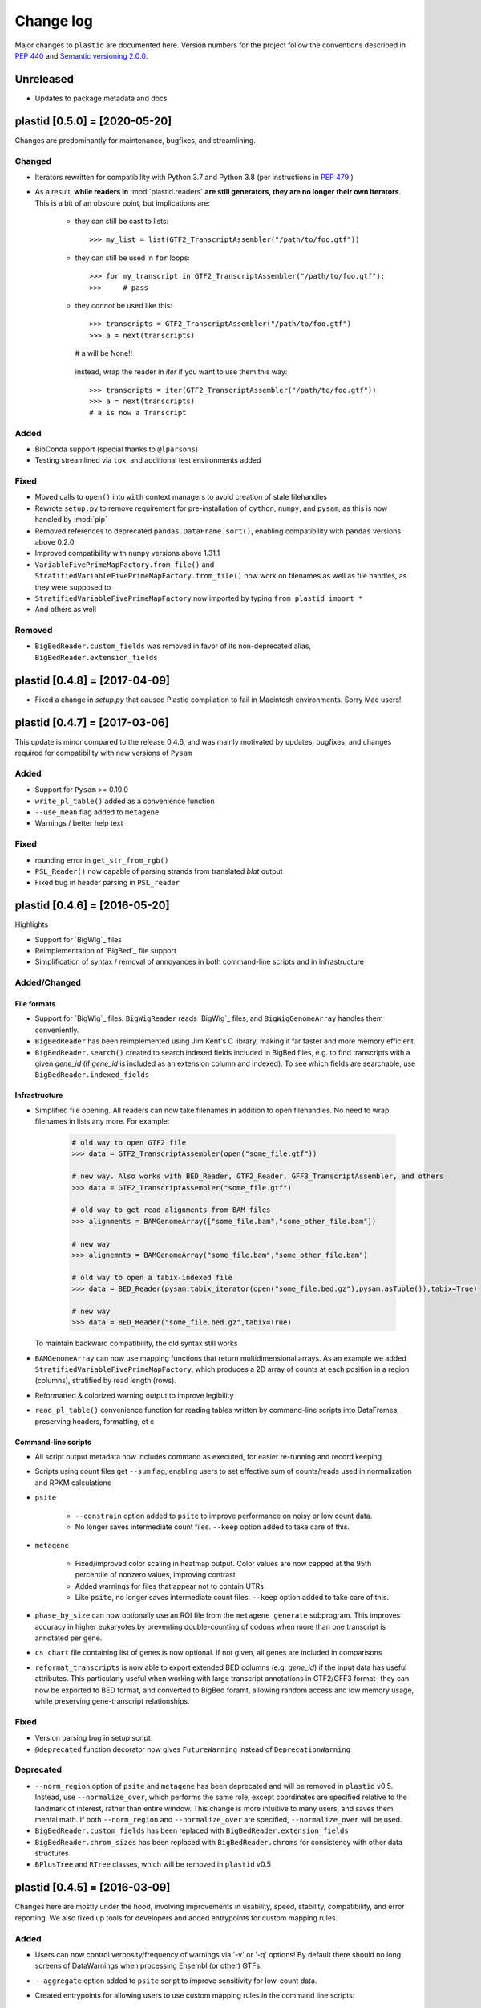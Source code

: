 Change log
==========

Major changes to ``plastid`` are documented here. Version numbers for the
project follow the conventions described in :pep:`440` and
`Semantic versioning 2.0.0 <http://semver.org/>`_.


Unreleased
------------------------------

- Updates to package metadata and docs


plastid [0.5.0] = [2020-05-20]
------------------------------

Changes are predominantly for maintenance, bugfixes, and streamlining.


Changed
.......

- Iterators rewritten for compatibility with Python 3.7 and Python 3.8 (per
  instructions in :pep:`479` )

- As a result, **while readers in** :mod:`plastid.readers` **are still
  generators, they are no longer their own iterators**. This is a bit of an
  obscure point, but implications are:

   - they can still be cast to lists::

     >>> my_list = list(GTF2_TranscriptAssembler("/path/to/foo.gtf"))

   - they can still be used in ``for`` loops::

     >>> for my_transcript in GTF2_TranscriptAssembler("/path/to/foo.gtf"):
     >>>     # pass

   - they *cannot* be used like this::

     >>> transcripts = GTF2_TranscriptAssembler("/path/to/foo.gtf")
     >>> a = next(transcripts)
     # a will be None!!

    instead, wrap the reader in `iter` if you want to use them this way::

     >>> transcripts = iter(GTF2_TranscriptAssembler("/path/to/foo.gtf"))
     >>> a = next(transcripts)
     # a is now a Transcript


Added
.....

- BioConda support (special thanks to ``@lparsons``)

- Testing streamlined via ``tox``, and additional test environments added


Fixed
.....

- Moved calls to ``open()`` into ``with`` context managers to avoid creation of
  stale filehandles

- Rewrote ``setup.py`` to remove requirement for pre-installation of
  ``cython``, ``numpy``, and ``pysam``, as this is now handled by :mod:`pip`

- Removed references to deprecated ``pandas.DataFrame.sort()``, enabling
  compatibility with ``pandas`` versions above 0.2.0

- Improved compatibility with ``numpy`` versions above 1.31.1

- ``VariableFivePrimeMapFactory.from_file()`` and
  ``StratifiedVariableFivePrimeMapFactory.from_file()`` now work on filenames
  as well as file handles, as they were supposed to

- ``StratifiedVariableFivePrimeMapFactory`` now imported by typing
  ``from plastid import *``

- And others as well


Removed
.......

- ``BigBedReader.custom_fields`` was removed in favor of its non-deprecated
  alias, ``BigBedReader.extension_fields``



plastid [0.4.8] = [2017-04-09]
------------------------------

- Fixed a change in `setup.py` that caused Plastid compilation to fail in
  Macintosh environments. Sorry Mac users!



plastid [0.4.7] = [2017-03-06]
------------------------------

This update is minor compared to the release 0.4.6, and was mainly motivated by
updates, bugfixes, and changes required for compatibility with new versions of
``Pysam``


Added
.....

- Support for ``Pysam`` >= 0.10.0

- ``write_pl_table()`` added as a convenience function

- ``--use_mean`` flag added to ``metagene``

- Warnings / better help text


Fixed
.....

- rounding error in ``get_str_from_rgb()``

- ``PSL_Reader()`` now capable of parsing strands from translated `blat` output

- Fixed bug in header parsing in ``PSL_reader``



plastid [0.4.6] = [2016-05-20]
------------------------------

Highlights

- Support for `BigWig`_ files
- Reimplementation of `BigBed`_ file support
- Simplification of syntax / removal of annoyances in both command-line
  scripts and in infrastructure


Added/Changed
.............

File formats
""""""""""""

- Support for `BigWig`_ files. ``BigWigReader`` reads `BigWig`_ files, and 
  ``BigWigGenomeArray``  handles them conveniently.

- ``BigBedReader`` has been reimplemented using Jim Kent's C library, making
  it far faster and more memory efficient.

- ``BigBedReader.search()`` created to search indexed fields included in BigBed
  files, e.g. to find transcripts with a given `gene_id` (if `gene_id` is included
  as an extension column and indexed). To see which fields are searchable,
  use ``BigBedReader.indexed_fields``


Infrastructure
""""""""""""""

- Simplified file opening. All readers can now take filenames in addition
  to open filehandles. No need to wrap filenames in lists any more.
  For example:
   
   .. code-block:: python

    # old way to open GTF2 file
    >>> data = GTF2_TranscriptAssembler(open("some_file.gtf"))

    # new way. Also works with BED_Reader, GTF2_Reader, GFF3_TranscriptAssembler, and others
    >>> data = GTF2_TranscriptAssembler("some_file.gtf")

    # old way to get read alignments from BAM files
    >>> alignments = BAMGenomeArray(["some_file.bam","some_other_file.bam"])

    # new way
    >>> alignemnts = BAMGenomeArray("some_file.bam","some_other_file.bam")

    # old way to open a tabix-indexed file
    >>> data = BED_Reader(pysam.tabix_iterator(open("some_file.bed.gz"),pysam.asTuple()),tabix=True)

    # new way
    >>> data = BED_Reader("some_file.bed.gz",tabix=True)


  To maintain backward compatibility, the old syntax still works

- ``BAMGenomeArray`` can now use mapping functions that return multidimensional
  arrays. As an example we added ``StratifiedVariableFivePrimeMapFactory``,
  which produces a 2D array of counts at each position in a region (columns),
  stratified by read length (rows).
 
- Reformatted & colorized warning output to improve legibility

- ``read_pl_table()`` convenience function for reading tables written
  by command-line scripts into DataFrames, preserving headers, formatting,
  et c


Command-line scripts
""""""""""""""""""""

- All script output metadata now includes command as executed, for easier
  re-running and record keeping

- Scripts using count files get ``--sum`` flag, enabling users to 
  set effective sum of counts/reads used in normalization and RPKM
  calculations

- ``psite``

   - ``--constrain`` option added to ``psite`` to improve performance on
     noisy or low count data.

   - No longer saves intermediate count files. ``--keep`` option added
     to take care of this.

- ``metagene``

   - Fixed/improved color scaling in heatmap output. Color values are now
     capped at the 95th percentile of nonzero values, improving contrast

   - Added warnings for files that appear not to contain UTRs

   - Like ``psite``, no longer saves intermediate count files. ``--keep``
     option added to take care of this.

- ``phase_by_size`` can now optionally use an ROI file from the 
  ``metagene generate`` subprogram. This improves accuracy in higher
  eukaryotes by preventing double-counting of codons when more than
  one transcript is annotated per gene.

- ``cs chart`` file containing list of genes is now optional. If not given,
  all genes are included in comparisons

- ``reformat_transcripts`` is now able to export extended BED columns 
  (e.g. `gene_id`) if the input data has useful attributes. This particularly
  useful when working with large transcript annotations in GTF2/GFF3 format-
  they can now be exported to BED format, and converted to BigBed foramt,
  allowing random access and low memory usage, while preserving gene-transcript
  relationships.


Fixed
.....

- Version parsing bug in setup script. 

- ``@deprecated`` function decorator now gives ``FutureWarning`` instead
  of ``DeprecationWarning``


Deprecated
..........

- ``--norm_region`` option of ``psite`` and ``metagene`` has been deprecated
  and will be removed in ``plastid`` v0.5. Instead, use ``--normalize_over``,
  which performs the same role, except coordinates are specified relative to the
  landmark of interest, rather than entire window. This change is more
  intuitive to many users, and saves them mental math. If both ``--norm_region``
  and ``--normalize_over`` are specified, ``--normalize_over`` will be used.

- ``BigBedReader.custom_fields`` has been replaced with ``BigBedReader.extension_fields``

- ``BigBedReader.chrom_sizes`` has been replaced with ``BigBedReader.chroms``
  for consistency with other data structures

- ``BPlusTree`` and ``RTree`` classes, which will be removed in ``plastid`` v0.5

 


plastid [0.4.5] = [2016-03-09]
------------------------------

Changes here are mostly under the hood, involving improvements in usability,
speed, stability, compatibility, and error reporting. We also fixed up tools
for developers and added entrypoints for custom mapping rules.


Added
.....

- Users can now control verbosity/frequency of warnings via '-v' or '-q' 
  options! By default there should no long screens of DataWarnings
  when processing Ensembl (or other) GTFs.

- ``--aggregate`` option added to ``psite`` script to improve sensitivity
  for low-count data.

- Created entrypoints for allowing users to use custom mapping rules
  in the command line scripts:

   - ``plastid.mapping_rules`` for specifying new mapping functions
   - ``plastid.mapping_options`` for specifying any other command-line
     arguments they consume
 
  Detailed instructions for use in the *developer info* section
  of `<plastid.readthedocs.org>`_.

- Argument parsing classes that replace methods deprecated below:
 
   - :class:`~plastid.util.scriptlib.argparsers.AlignmentParser`
   - :class:`~plastid.util.scriptlib.argparsers.AnnotationParser`
   - :class:`~plastid.util.scriptlib.argparsers.MaskParser`
   - :class:`~plastid.util.scriptlib.argparsers.SequenceParser`
   - :class:`~plastid.util.scriptlib.argparsers.PlottingParser`


Fixed
.....

- updated plotting tools to fetch color cycles from matplotlib versions >= 1.5
   as well as >= 1.3. This corrected a plotting bug in `cs`.

- :meth:`AnnotationParser.get_genome_hash_from_args` now internally uses 
   GFF3_Reader and GTF2_Reader instead of GFF3_TranscriptAssembler and 
   GTF2_TranscriptAssembler, allowing mask files in GTF2/GFF3 foramts
   to be type-agnostic in command-line scripts

- contig names no longer lost when using 2bit files in `crossmap`

- updates to :mod:`~plastid.bin.psite`
 
   - output header in metagene profiles. Sorry about that 

   - fix compatibility problem with new versions of matplotlib

   - now catches a ``ValueError`` that used to be an ``IndexError``
     in earlier versions of :mod:`numpy`.

- Fixed loss-of-ID bug in :meth:`Transcript.get_cds`


Changed
.......

- :func:`~plastid.util.services.decorators.deprecated` function decorator
   now optionally takes parameters indicating the future version of plastid
   in which deprecated features will be removed, and what replacement to use
   instead


Deprecated
..........

- Argument parsing methods:
 
   - ``get_alignment_file_parser()`` & ``get_genome_array_from_args()``.
     Use :class:`~plastid.util.scriptlib.argparsers.AlignmentParser` instead.
   - ``get_annotation_file_parser()`` & ``get_transcripts_from_args()``,
     ``get_segmentchain_file_parser()`` & ``get_segmentchains_from_args()``
     Use :class:`~plastid.util.scriptlib.argparsers.AnnotationParser` instead.
   - ``get_mask_file_parser()`` & ``get_genome_hash_from_mask_args()``.
     Use :class:`~plastid.util.scriptlib.argparsers.MaskParser` instead.
   - ``get_sequence_file_parser()`` & ``get_seqdict_from_args()``.
     Use :class:`~plastid.util.scriptlib.argparsers.SequenceParser` instead
   - ``get_plotting_parser()``, ``get_figure-from_args()``, & ``get_colors_from_args``.
     Use :class:`~plastid.util.scriptlib.argparsers.PlottingParser` instead
     



plastid [0.4.4] = [2105-11-16]
------------------------------

Although the list of changes is short, this release includes dramatic reductions
in memory usage and speed improvements, as well as a few bug fixes. We recommend
everybody upgrade

Added
.....

- Fast ``merge_segments()`` function in ``roitools`` module.


Changed
.......

- 10-100 fold reduction in memory consumed by ``SegmentChain`` objects,
   ``GTF2_TranscriptAssembler`` and ``GFF3_TranscriptAssembler``.  All
   position & mask hashes now lazily evaluated
- 50-fold fold Speed boosts in ``SegmentChain.overlaps()``,
   ``SegmentChain.covers()`` and other methods for comparing ``SegmentChain``
   and ``Transcript`` objects
- ``GenomicSegment`` is now hashable, e.g. can be used in sets or dict keys 

Fixed
.....

- Track naming bug in ``make_wiggle``
- init bug in ``GenomeHash``



plastid [0.4.3] = [2015-10-28]
------------------------------

Fixed
.....

- Fixed bug in ``crossmap`` script when run on 2bit files



plastid [0.4.2] = [2015-10-22]
------------------------------

No change in codebase vs 0.4.0. Updated required matplotlib version to 1.4.0. 
Made some changes in sphinx doc config for readthedocs.org, which is still
at matplotlib 1.3.0.



plastid [0.4.0] = [2015-10-21]
------------------------------

This release primarily focuses on ease of use: mainly, it is a lot easier
to do things with fewer lines of code. Imports have been shortened, plotting
tools have been added, and scripts now produce more informative output.


Added
.....

- Logical imports: the following commonly-used data structures can now be
  directly imported from the parent package ``plastid``, instead of
  subpackages/submodules:
    
   - ``GenomicSegment``, ``SegmentChain``, and ``Transcript``
   - All GenomeHashes and GenomeArrays
   - All file readers

- ``VariableFivePrimeMapFactory`` can now be created from static method
  ``from_file()``, so no need to manually parse text files or create
  dictionaries

- ``BAMGenomeArray`` can now be initialized with a list of paths to BAM
  files, in addition or instead of a list of ``pysam.AlignmentFiles``

- **Plotting improvements**

   - ``plastid.plotting`` package, which includes tools for making MA plots,
     scatter plots with marginal histograms, metagene profiles, et c

   - more informative plots made in ``metagene``, ``psite``,
     ``phase_by_size``, and ``cs`` scripts

   - support for matplotlib stylesheets, colormaps, et c in all command-line
     scripts


Changed
.......
- ``add_three_for_stop_codon()`` reimplemented in Cython, resulting in 2-fold
  speedup.  Moved from ``plastid.readers.common`` to
  ``plastid.genomics.roitools`` (though previous import path still works)

Fixed
.....

- Fixed IndexError in ``psite`` that arose when running with the latest
  release of numpy, when generating a read profile over an empty array

- Legends/text no longer get cut off in plots


Removed
.......

- Removed deprecated functions ``BED_to_Transcripts()`` and
  ``BED_to_SegmentChains``, for which ``BED_Reader`` serves as a drop-in
  replacement



plastid [0.3.2] = [2015-10-01]
------------------------------

Changed
.......

- Important docstring updates: removed outdated warnings and descriptions


plastid [0.3.0] = [2015-10-01]
------------------------------

Changed
.......

- Cython implementations of ``SegmentChain`` and ``Transcript`` provide
  massive speedups
- ``Transcript.cds_start``, ``cds_genome_start``, ``cds_end``,
  ``cds_genome_end`` are now managed properties and update each other to
  maintain synchrony
- ``SegmentChain._segments`` and ``SegmentChain._mask_segments`` are now
  read-only

Deprecated
..........

- Methods ``SegmentChain.get_length()`` and
  ``SegmentChain.get_masked_length()`` are replaced by properties
  ``SegmentChain.length`` and ``SegmentChain.masked_length``

Removed
.......

- ``sort_segments_lexically()`` and ``sort_segmentchains_lexically()``
  removed, because ``GenomicSegment`` and ``SegmentChain`` now sort lexically
  without help


plastid [0.2.3] = [2015-09-23]
------------------------------

Changed
.......
- Cython implementations of BAM mapping rules now default, are 2-10x faster
  than Python implementations


plastid [0.2.2] = [2015-09-15]
------------------------------

First release under official name!

Added
.....

- Major algorithmic improvements to internals & command-line scripts


Changed
.......

- Reimplemented mapping rules and some internals in Cython, giving 2-10x
  speedup for some operations
- ``GenomicSegment`` now sorts lexically. Properties are read-only

.. note::
 
  This project was initially developed internally under the provisional name
  ``genometools``, and then later under the codename ``yeti``. The current
  name, ``plastid`` will not change. Changelogs from earlier versions 
  appear below.


yeti [0.2.1] = [2015-09-06]
---------------------------

Added
.....

- Support for extended BED formats now in both import & export, in
  command-line scripts and interactively
- BED Detail format and known ENCODE BED subtypes now automatically parsed
  from track definition lines
- Created warning classes DataWarning, FileFormatWarning, and ArgumentWarning
- parallelized `crossmap` script
- command line support for more sequence file formats; and a sequence
   argparser

Changed
.......

- speed & memory optimizations for `cs generate` script, resulting in 90%
  memory reduction on human genome annotation GrCh38.78
- ditto `metagene generate` script
- `crossmap` script does not save kmer files unless --save_kmers is given
- warnings now given at first (instead of every) occurence
- lazy imports; giving speed improvements to command-line scripts


yeti [0.2.0] = [2015-08-26]
---------------------------

**Big changes,** including some that are **backwards-incompatible.** We
really think these are for the best, because they improve compatibility
with other packages (e.g. pandas) and make the package more consistent
in design & behavior

Added
.....

- GenomeArray __getitem__ and __setitem__ now can take SegmentChains as
  arguments
- Mapping functions for bowtie files now issue warnings when reads are
  unmappable
- support for 2bit files (via twobitreader) and for dicts of strings in
  SegmentChain.get_sequence
- various warnings added


Changed
.......

- pandas compatibility: header rows in all output files no longer have
  starting '#.  meaning UPDATE YOUR OLD POSITIONS/ROI FILES
- __getitem__ from GenomeArrays now returns vectors 5' to 3' relative to
 GenomicSegment rather than to genome. This is more consistent with user
 expectations.
- _get_valid_X methods of SegmentChain changed to _get_masked_X for
  consistency with documentation and with numpy notation


Removed
.......

- ArrayTable class & tests


yeti [0.1.1] = [2015-07-23]
---------------------------

Added
.....

- Created & backpopulated changelog
- Docstrings re-written for user rather than developer focus
- AssembledFeatureReader
- Complete first draft of user manual documentation
- Readthedocs support for documentation
- GFF3_TranscriptAssembler now also handles features whose subfeatures share
  `ID` attributes instead of `Parent` attributes.


Changed
.......

- import of scientific packages now simulated using `mock` during
  documentation builds by Sphinx
- duplicated attributes in GTF2 column 9 are now catenated & returned as a
  list in attr dict. This is outside GTF2 spec, but a behavior used by
  GENCODE


Fixed
.....

- Removed bug from :func:`yeti.bin.metagene.do_generate` that extended
  maximal spanning windows past equivalence points in 3' directions.  Added
  extra unit test cases to suit it.
- GenomeHash can again accept GenomicSegments as parameters to __getitem__.
  Added unit tests for this.


Removed
.......

- Removed deprecated functions, modules, & classes:

   - GenomicFeature
   - BED_to_Transcripts
   - BigBed_to_Transcripts
   - GTF2_to_Transcripts
   - GFF3_to_Transcripts
   - TagAlignReader


yeti [0.1.0] = [2015-06-06]
---------------------------
First internal release of project under new codename, ``yeti``. Reset version
number.

Added
.....a

- AssembledFeatureReader, GTF2_TranscriptAssembler, GFF3_TranscriptAssembler
- GTF2/GFF3 token parsers now issue warnings on repeated keys
- GFF3 token parsers now return 'Parent', 'Alias', 'Dbxref', 'dbxref', and
  'Note' fields as lists

Changed
.......

- Package renamed from ``genometools`` to its provisional codename ``yeti``
- Reset version number to 0.1.0
- Refactored existing readers to descent from AssembledFeatureReader
- Migration from old SVN to GIT repo
- Renaming & moving of functions, classes, & modules for consistency and to
  avoid name clashes with other packages
 
      ==================================  ====================================
      Old name                            New Name
      ----------------------------------  ------------------------------------
      GenomicInterva                      GenomicSegment
      IVCollection                        SegmentChain
      NibbleMapFactory                    CenterMapFactory
      genometools.genomics.ivtools        yeti.genomics.roitools
      genometools.genomics.readers        yeti.readers
      genometools.genomics.scriptlib      yeti.util.scriptlib
      ==================================  ====================================


genometools [0.9.1] - 2015-05-21
--------------------------------

Changed
.......

- renamed suppress_stdr -> capture_stderr

Added
.....

- capture_stdout decorator


genometools [0.9.0] - 2015-05-20
--------------------------------

Changed
.......

- All functions that used GenomicFeatures now use IVCollections instead

Removed
.......

- GenomicFeature support from GenomeHash subclasses
- GenomicFeature support from IVCollection and GenomicInterval overlap end
  quality criteria

Deprecated
..........

- GenomicFeature


genometools [0.8.3] - 2015-05-19
--------------------------------

Added
.....

- Included missing `.positions` and `.sizes` files into egg package


genometools [0.8.2] - 2015-05-19
--------------------------------

Changed
.......

- Test data now packaged in eggs
- updated documentation

Fixed
.....

- Bug in cleanup for test_crossmap
- Bug in setup.py


genometools [0.8.1] - 2015-05-18
--------------------------------

Added
.....

- Python 3.0 support
- Support for tabix-compressed files. Creation of TabixGenomeHash


Changed
.......

- Propagate various attributes to sub-features (utr_ivc, CDS) from Transcript
- Propagate all attributes to sub-features during GTF export from Transcript
- GTF2 export of Transcript objects now generates 'start_codon' and
  'stop_codon' features
- Update of setup.py and Makefile to make dev vs distribution eggs
- 'transcript_ids' column of 'cs generate' position file now sorted before
  comma join.


genometools [0.8.2015-05-08] - 2015-05-08
-----------------------------------------

Changed
.......

- Merger of `make_tophat_juncs`, `find_juncs`, and `merge_juncs` into one
  script
- Standardization of column names among various output files: region,
  regions_counted, counts
- Standardized method names in IVCollection: get_valid_counts,
  get_valid_length, get_length, get_counts, et c
- IVCollection/Transcript openers/assemblers all return generators and can
  take multiple input files
- IVCollection/Transcript openers/assemblers return lexically-sorted objects
- Update to GFF3 escaping conventions rather than URL escaping. Also applied
  to GTF2 files
- Refactors to `cs` script, plus garbage collection to reduce memory usage
 
Added
.....

- Changelog
- Implementation of test suites
- Lazy assembly of GFF3 and GTF2 files to save memory in
  `GTF2_TranscriptAssembler` and `GFF3_TranscriptAssembler`
- BigBed support, creation of BigBedReader and BigBedGenomeHash. AutoSQL
  support
- Supported for truncated BED formats
- P-site offset script
- `get_count_vectors` script
- `counts_in_region` script
- UniqueFifo class
- Decorators: `parallelize, suppress_stderr, in_separate_process`
- variableStep export for `BAMGenomeArray`
- Support of GTF2 "frame" attribute for CDS features


Fixed
.....

- Bugfixes in minus strand offsets in crossmaps
- Fixed bug where minus strand crossmap features were ignored
- Bugfixes in CDS end export from Transcript when CDSes ended at the endpoint
  of internal but not terminal introns on plus-strand transcripts


Deprecated
..........

- spliced_count_files
- Ingolia file tagalign import
- Deprecation of `GTF2_to_Transcripts` and `GFF3_to_Transcripts`
   
 

